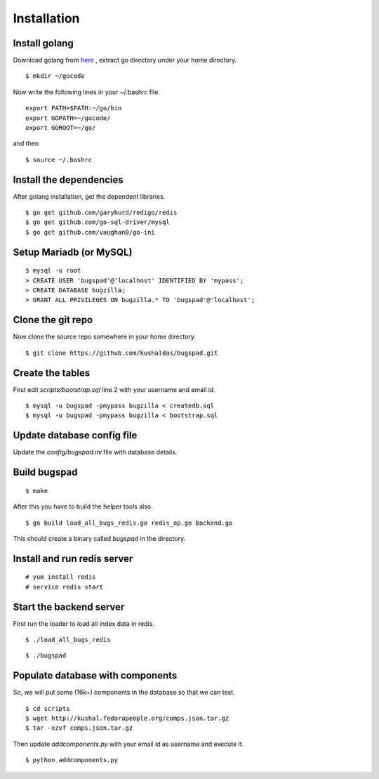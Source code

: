 Installation
==================================

Install golang
---------------

Download golang from `here <http://go.googlecode.com/files/go1.1.2.linux-amd64.tar.gz>`_ , extract go directory
under your home directory.

::
	
	$ mkdir ~/gocode

Now write the following lines in your ~/.bashrc file.
::

	export PATH=$PATH:~/go/bin
	export GOPATH=~/gocode/
 	export GOROOT=~/go/

and then ::

 	$ source ~/.bashrc

Install the dependencies
------------------------- 	

After golang installation, get the dependent libraries. 
::

	$ go get github.com/garyburd/redigo/redis
	$ go get github.com/go-sql-driver/mysql
	$ go get github.com/vaughan0/go-ini


Setup Mariadb (or MySQL)
-------------------------
::

	$ mysql -u root
	> CREATE USER 'bugspad'@'localhost' IDENTIFIED BY 'mypass';
	> CREATE DATABASE bugzilla;
	> GRANT ALL PRIVILEGES ON bugzilla.* TO 'bugspad'@'localhost';

Clone the git repo
-------------------

Now clone the source repo somewhere in your home directory.
::

	$ git clone https://github.com/kushaldas/bugspad.git

Create the tables
------------------------
First edit `scripts/bootstrap.sql` line 2 with your username and email id.

::
	
	$ mysql -u bugspad -pmypass bugzilla < createdb.sql
	$ mysql -u bugspad -pmypass bugzilla < bootstrap.sql


Update database config file
---------------------------

Update the `config/bugspad.ini` file with database details.


Build bugspad
-------------
::
	
	$ make

After this you have to build the helper tools also.
::

	$ go build load_all_bugs_redis.go redis_op.go backend.go

This should create a binary called `bugspad` in the directory.

Install and run redis server
----------------------------
::

	# yum install redis
	# service redis start

Start the backend server
-------------------------
First run the loader to load all index data in redis.
::
	
	$ ./load_all_bugs_redis

::

	$ ./bugspad



Populate database with components
----------------------------------
So, we will put some (16k+) components in the database so that we can test.
::

	$ cd scripts
	$ wget http://kushal.fedorapeople.org/comps.json.tar.gz
	$ tar -xzvf comps.json.tar.gz

Then update `addcomponents.py` with your email id as username and execute it.
::

	$ python addcomponents.py